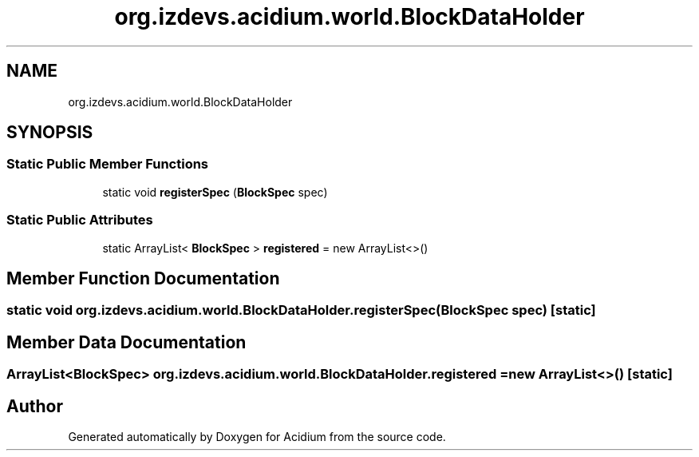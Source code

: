 .TH "org.izdevs.acidium.world.BlockDataHolder" 3 "Version Alpha-0.1" "Acidium" \" -*- nroff -*-
.ad l
.nh
.SH NAME
org.izdevs.acidium.world.BlockDataHolder
.SH SYNOPSIS
.br
.PP
.SS "Static Public Member Functions"

.in +1c
.ti -1c
.RI "static void \fBregisterSpec\fP (\fBBlockSpec\fP spec)"
.br
.in -1c
.SS "Static Public Attributes"

.in +1c
.ti -1c
.RI "static ArrayList< \fBBlockSpec\fP > \fBregistered\fP = new ArrayList<>()"
.br
.in -1c
.SH "Member Function Documentation"
.PP 
.SS "static void org\&.izdevs\&.acidium\&.world\&.BlockDataHolder\&.registerSpec (\fBBlockSpec\fP spec)\fR [static]\fP"

.SH "Member Data Documentation"
.PP 
.SS "ArrayList<\fBBlockSpec\fP> org\&.izdevs\&.acidium\&.world\&.BlockDataHolder\&.registered = new ArrayList<>()\fR [static]\fP"


.SH "Author"
.PP 
Generated automatically by Doxygen for Acidium from the source code\&.
